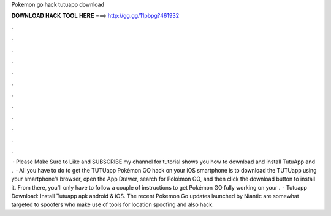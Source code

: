 Pokemon go hack tutuapp download

𝐃𝐎𝐖𝐍𝐋𝐎𝐀𝐃 𝐇𝐀𝐂𝐊 𝐓𝐎𝐎𝐋 𝐇𝐄𝐑𝐄 ===> http://gg.gg/11pbpg?461932

.

.

.

.

.

.

.

.

.

.

.

.

 · Please Make Sure to Like and SUBSCRIBE my channel for  tutorial shows you how to download and install TutuApp and .  · All you have to do to get the TUTUapp Pokémon GO hack on your iOS smartphone is to download the TUTUapp using your smartphone’s browser, open the App Drawer, search for Pokémon GO, and then click the download button to install it. From there, you’ll only have to follow a couple of instructions to get Pokémon GO fully working on your .  · Tutuapp Download: Install Tutuapp apk android & iOS. The recent Pokemon Go updates launched by Niantic are somewhat targeted to spoofers who make use of tools for location spoofing and also hack.